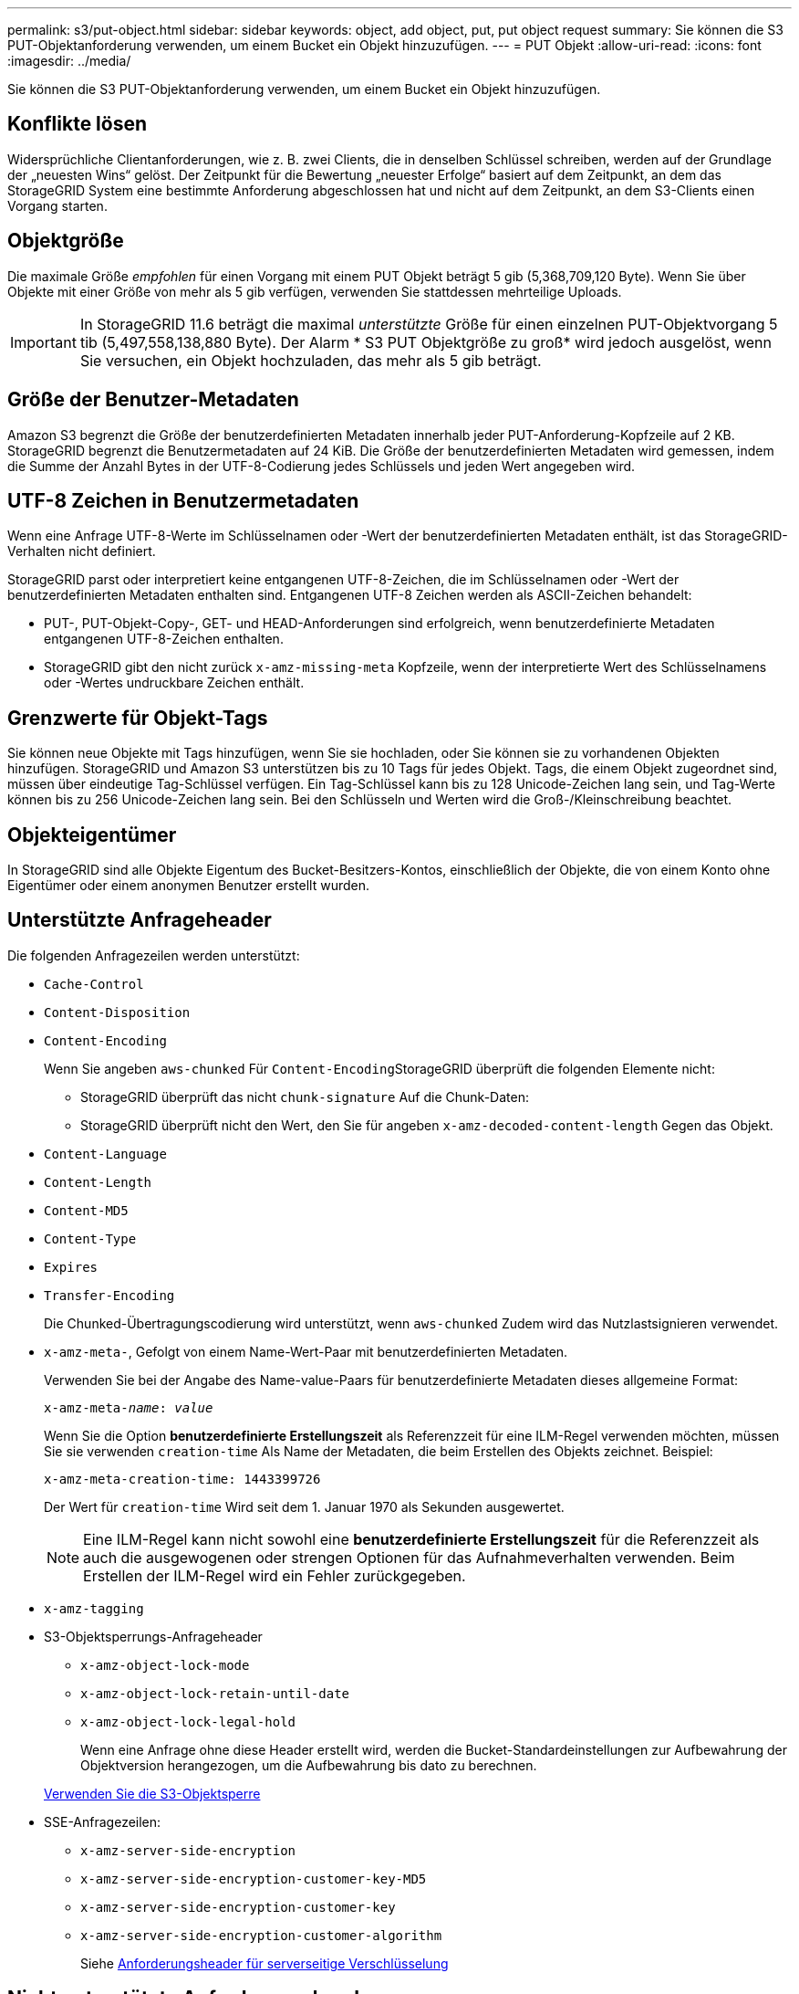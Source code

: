 ---
permalink: s3/put-object.html 
sidebar: sidebar 
keywords: object, add object, put, put object request 
summary: Sie können die S3 PUT-Objektanforderung verwenden, um einem Bucket ein Objekt hinzuzufügen. 
---
= PUT Objekt
:allow-uri-read: 
:icons: font
:imagesdir: ../media/


[role="lead"]
Sie können die S3 PUT-Objektanforderung verwenden, um einem Bucket ein Objekt hinzuzufügen.



== Konflikte lösen

Widersprüchliche Clientanforderungen, wie z. B. zwei Clients, die in denselben Schlüssel schreiben, werden auf der Grundlage der „neuesten Wins“ gelöst. Der Zeitpunkt für die Bewertung „neuester Erfolge“ basiert auf dem Zeitpunkt, an dem das StorageGRID System eine bestimmte Anforderung abgeschlossen hat und nicht auf dem Zeitpunkt, an dem S3-Clients einen Vorgang starten.



== Objektgröße

Die maximale Größe _empfohlen_ für einen Vorgang mit einem PUT Objekt beträgt 5 gib (5,368,709,120 Byte). Wenn Sie über Objekte mit einer Größe von mehr als 5 gib verfügen, verwenden Sie stattdessen mehrteilige Uploads.


IMPORTANT: In StorageGRID 11.6 beträgt die maximal _unterstützte_ Größe für einen einzelnen PUT-Objektvorgang 5 tib (5,497,558,138,880 Byte). Der Alarm * S3 PUT Objektgröße zu groß* wird jedoch ausgelöst, wenn Sie versuchen, ein Objekt hochzuladen, das mehr als 5 gib beträgt.



== Größe der Benutzer-Metadaten

Amazon S3 begrenzt die Größe der benutzerdefinierten Metadaten innerhalb jeder PUT-Anforderung-Kopfzeile auf 2 KB. StorageGRID begrenzt die Benutzermetadaten auf 24 KiB. Die Größe der benutzerdefinierten Metadaten wird gemessen, indem die Summe der Anzahl Bytes in der UTF-8-Codierung jedes Schlüssels und jeden Wert angegeben wird.



== UTF-8 Zeichen in Benutzermetadaten

Wenn eine Anfrage UTF-8-Werte im Schlüsselnamen oder -Wert der benutzerdefinierten Metadaten enthält, ist das StorageGRID-Verhalten nicht definiert.

StorageGRID parst oder interpretiert keine entgangenen UTF-8-Zeichen, die im Schlüsselnamen oder -Wert der benutzerdefinierten Metadaten enthalten sind. Entgangenen UTF-8 Zeichen werden als ASCII-Zeichen behandelt:

* PUT-, PUT-Objekt-Copy-, GET- und HEAD-Anforderungen sind erfolgreich, wenn benutzerdefinierte Metadaten entgangenen UTF-8-Zeichen enthalten.
* StorageGRID gibt den nicht zurück `x-amz-missing-meta` Kopfzeile, wenn der interpretierte Wert des Schlüsselnamens oder -Wertes undruckbare Zeichen enthält.




== Grenzwerte für Objekt-Tags

Sie können neue Objekte mit Tags hinzufügen, wenn Sie sie hochladen, oder Sie können sie zu vorhandenen Objekten hinzufügen. StorageGRID und Amazon S3 unterstützen bis zu 10 Tags für jedes Objekt. Tags, die einem Objekt zugeordnet sind, müssen über eindeutige Tag-Schlüssel verfügen. Ein Tag-Schlüssel kann bis zu 128 Unicode-Zeichen lang sein, und Tag-Werte können bis zu 256 Unicode-Zeichen lang sein. Bei den Schlüsseln und Werten wird die Groß-/Kleinschreibung beachtet.



== Objekteigentümer

In StorageGRID sind alle Objekte Eigentum des Bucket-Besitzers-Kontos, einschließlich der Objekte, die von einem Konto ohne Eigentümer oder einem anonymen Benutzer erstellt wurden.



== Unterstützte Anfrageheader

Die folgenden Anfragezeilen werden unterstützt:

* `Cache-Control`
* `Content-Disposition`
* `Content-Encoding`
+
Wenn Sie angeben `aws-chunked` Für ``Content-Encoding``StorageGRID überprüft die folgenden Elemente nicht:

+
** StorageGRID überprüft das nicht `chunk-signature` Auf die Chunk-Daten:
** StorageGRID überprüft nicht den Wert, den Sie für angeben `x-amz-decoded-content-length` Gegen das Objekt.


* `Content-Language`
* `Content-Length`
* `Content-MD5`
* `Content-Type`
* `Expires`
* `Transfer-Encoding`
+
Die Chunked-Übertragungscodierung wird unterstützt, wenn `aws-chunked` Zudem wird das Nutzlastsignieren verwendet.

* `x-amz-meta-`, Gefolgt von einem Name-Wert-Paar mit benutzerdefinierten Metadaten.
+
Verwenden Sie bei der Angabe des Name-value-Paars für benutzerdefinierte Metadaten dieses allgemeine Format:

+
[listing, subs="specialcharacters,quotes"]
----
x-amz-meta-_name_: _value_
----
+
Wenn Sie die Option *benutzerdefinierte Erstellungszeit* als Referenzzeit für eine ILM-Regel verwenden möchten, müssen Sie sie verwenden `creation-time` Als Name der Metadaten, die beim Erstellen des Objekts zeichnet. Beispiel:

+
[listing]
----
x-amz-meta-creation-time: 1443399726
----
+
Der Wert für `creation-time` Wird seit dem 1. Januar 1970 als Sekunden ausgewertet.

+

NOTE: Eine ILM-Regel kann nicht sowohl eine *benutzerdefinierte Erstellungszeit* für die Referenzzeit als auch die ausgewogenen oder strengen Optionen für das Aufnahmeverhalten verwenden. Beim Erstellen der ILM-Regel wird ein Fehler zurückgegeben.

* `x-amz-tagging`
* S3-Objektsperrungs-Anfrageheader
+
** `x-amz-object-lock-mode`
** `x-amz-object-lock-retain-until-date`
** `x-amz-object-lock-legal-hold`
+
Wenn eine Anfrage ohne diese Header erstellt wird, werden die Bucket-Standardeinstellungen zur Aufbewahrung der Objektversion herangezogen, um die Aufbewahrung bis dato zu berechnen.

+
xref:using-s3-object-lock.adoc[Verwenden Sie die S3-Objektsperre]



* SSE-Anfragezeilen:
+
** `x-amz-server-side-encryption`
** `x-amz-server-side-encryption-customer-key-MD5`
** `x-amz-server-side-encryption-customer-key`
** `x-amz-server-side-encryption-customer-algorithm`
+
Siehe <<Anforderungsheader für serverseitige Verschlüsselung>>







== Nicht unterstützte Anforderungsheader

Die folgenden Anfragezeilen werden nicht unterstützt:

* Der `x-amz-acl` Die Anforderungsüberschrift wird nicht unterstützt.
* Der `x-amz-website-redirect-location` Die Anforderungsüberschrift wird nicht unterstützt und gibt zurück `XNotImplemented`.




== Optionen der Storage-Klasse

Der `x-amz-storage-class` Die Anfrageüberschrift wird unterstützt. Der Wert, der für eingereicht wurde `x-amz-storage-class` Beeinträchtigt, wie StorageGRID Objektdaten während der Aufnahme schützt und nicht die Anzahl der persistenten Kopien des Objekts im StorageGRID System (das durch ILM bestimmt wird)

Wenn die ILM-Regel, die zu einem aufgenommene Objekt passt, die strikte Option für das Aufnahmeverhalten verwendet, wird der aktiviert `x-amz-storage-class` Kopfzeile hat keine Wirkung.

Für können die folgenden Werte verwendet werden `x-amz-storage-class`:

* `STANDARD` (Standard)
+
** *Dual Commit*: Wenn die ILM-Regel die Dual Commit-Option für das Aufnahmeverhalten angibt, sobald ein Objekt aufgenommen wird, wird eine zweite Kopie dieses Objekts erstellt und auf einen anderen Storage Node verteilt (Dual Commit). Nach der Bewertung des ILM bestimmt StorageGRID, ob diese anfänglichen vorläufigen Kopien den Anweisungen zur Platzierung in der Regel entsprechen. Andernfalls müssen möglicherweise neue Objektkopien an verschiedenen Standorten erstellt werden, wobei die anfänglichen vorläufigen Kopien unter Umständen gelöscht werden müssen.
** *Ausgewogen*: Wenn die ILM-Regel die ausgewogene Option angibt und StorageGRID nicht sofort alle Kopien erstellen kann, die in der Regel angegeben sind, erstellt StorageGRID zwei Zwischenkopien auf unterschiedlichen Storage-Nodes.
+
Wenn StorageGRID sofort alle Objektkopien erstellen kann, die in der ILM-Regel (synchrone Platzierung) angegeben sind, wird der angezeigt `x-amz-storage-class` Kopfzeile hat keine Wirkung.



* `REDUCED_REDUNDANCY`
+
** *Dual Commit*: Wenn die ILM-Regel die Dual Commit-Option für das Aufnahmeverhalten angibt, erstellt StorageGRID bei Aufnahme des Objekts eine einzelne Interimskopie (Single Commit).
** *Ausgewogen*: Wenn die ILM-Regel die ausgewogene Option angibt, erstellt StorageGRID nur eine einzige Zwischenkopie, wenn das System nicht sofort alle in der Regel festgelegten Kopien erstellen kann. Wenn StorageGRID eine synchrone Platzierung durchführen kann, hat diese Kopfzeile keine Auswirkung. Der `REDUCED_REDUNDANCY` Am besten eignet sich die Option, wenn die ILM-Regel, die mit dem Objekt übereinstimmt, eine einzige replizierte Kopie erstellt. In diesem Fall verwenden `REDUCED_REDUNDANCY` Eine zusätzliche Objektkopie kann bei jedem Aufnahmevorgang nicht mehr erstellt und gelöscht werden.


+
Verwenden der `REDUCED_REDUNDANCY` Unter anderen Umständen wird eine Option nicht empfohlen. `REDUCED_REDUNDANCY` Erhöhte das Risiko von Objektdatenverlusten bei der Aufnahme Beispielsweise können Sie Daten verlieren, wenn die einzelne Kopie zunächst auf einem Storage Node gespeichert wird, der ausfällt, bevor eine ILM-Evaluierung erfolgen kann.



*Achtung*: Nur eine Kopie für einen beliebigen Zeitraum zu haben bedeutet, dass Daten dauerhaft verloren gehen. Wenn nur eine replizierte Kopie eines Objekts vorhanden ist, geht dieses Objekt verloren, wenn ein Speicherknoten ausfällt oder einen beträchtlichen Fehler hat. Während Wartungsarbeiten wie Upgrades verlieren Sie auch vorübergehend den Zugriff auf das Objekt.

Angeben `REDUCED_REDUNDANCY` Wirkt sich nur darauf aus, wie viele Kopien erstellt werden, wenn ein Objekt zum ersten Mal aufgenommen wird. Er hat keine Auswirkungen auf die Anzahl der Kopien des Objekts, wenn das Objekt von der aktiven ILM-Richtlinie geprüft wird, und führt nicht dazu, dass Daten auf einer niedrigeren Redundanzebene im StorageGRID System gespeichert werden.

*Hinweis*: Wenn Sie ein Objekt in einen Eimer mit aktivierter S3-Objektsperre aufnehmen, wird der angezeigt `REDUCED_REDUNDANCY` Option wird ignoriert. Wenn Sie ein Objekt in einen Legacy-konformen Bucket aufnehmen, wird der `REDUCED_REDUNDANCY` Option gibt einen Fehler zurück. StorageGRID führt immer eine doppelte Einspeisung durch, um Compliance-Anforderungen zu erfüllen.



== Anforderungsheader für serverseitige Verschlüsselung

Sie können die folgenden Anforderungsheader verwenden, um ein Objekt mit serverseitiger Verschlüsselung zu verschlüsseln. Die Optionen SSE und SSE-C schließen sich gegenseitig aus.

* *SSE*: Verwenden Sie den folgenden Header, wenn Sie das Objekt mit einem eindeutigen Schlüssel verschlüsseln möchten, der von StorageGRID verwaltet wird.
+
** `x-amz-server-side-encryption`


* *SSE-C*: Verwenden Sie alle drei dieser Header, wenn Sie das Objekt mit einem eindeutigen Schlüssel verschlüsseln möchten, den Sie bereitstellen und verwalten.
+
** `x-amz-server-side-encryption-customer-algorithm`: Angabe `AES256`.
** `x-amz-server-side-encryption-customer-key`: Geben Sie Ihren Verschlüsselungsschlüssel für das neue Objekt an.
** `x-amz-server-side-encryption-customer-key-MD5`: Geben Sie den MD5-Digest des Verschlüsselungsschlüssels des neuen Objekts an.




*Achtung:* die von Ihnen zur Verfügung stellen Verschlüsselungsschlüssel werden nie gespeichert. Wenn Sie einen Verschlüsselungsschlüssel verlieren, verlieren Sie das entsprechende Objekt. Bevor Sie vom Kunden zur Sicherung von Objektdaten bereitgestellte Schlüssel verwenden, prüfen Sie die Überlegungen unter „`serverseitige Verschlüsselung verwenden`“.

*Hinweis:* Wenn ein Objekt mit SSE oder SSE-C verschlüsselt wird, werden alle Verschlüsselungseinstellungen auf Bucket-Ebene oder Grid-Ebene ignoriert.



== Versionierung

Wenn die Versionierung für einen Bucket aktiviert ist, ist dies ein eindeutiger `versionId` Wird automatisch für die Version des zu speichernden Objekts generiert. Das `versionId` Wird auch in der Antwort mit zurückgegeben `x-amz-version-id` Kopfzeile der Antwort.

Wenn die Versionierung unterbrochen wird, wird die Objektversion mit einem Null gespeichert `versionId` Und wenn bereits eine Null-Version vorhanden ist, wird sie überschrieben.

.Verwandte Informationen
xref:../ilm/index.adoc[Objektmanagement mit ILM]

xref:operations-on-buckets.adoc[Operationen auf Buckets]

xref:s3-operations-tracked-in-audit-logs.adoc[S3-Vorgänge werden in Prüfprotokollen nachverfolgt]

xref:using-server-side-encryption.adoc[Serverseitige Verschlüsselung]

xref:configuring-tenant-accounts-and-connections.adoc[Wie Client-Verbindungen konfiguriert werden können]
